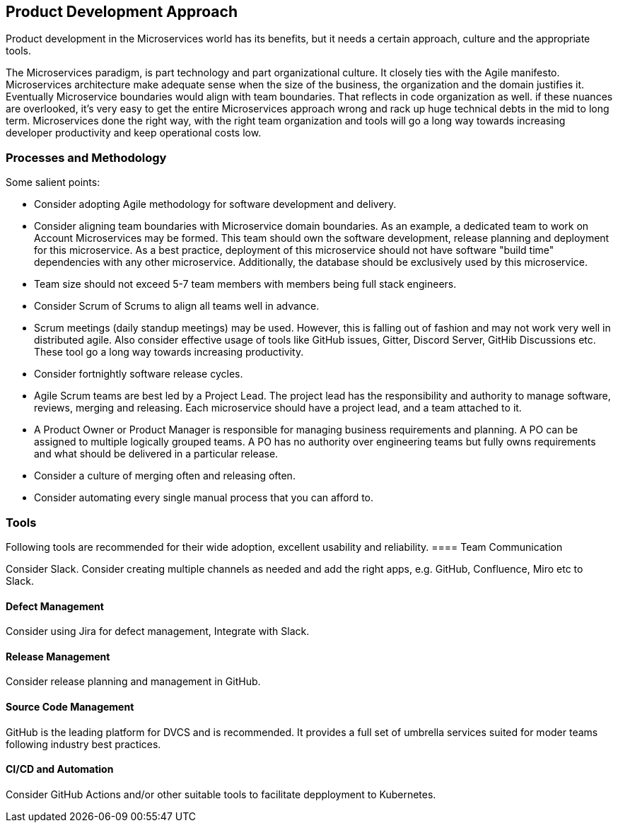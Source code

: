 [[product-dev-approach]]
== Product Development Approach

Product development in the Microservices world has its benefits, but it needs a certain approach, culture and the appropriate tools.

The Microservices paradigm, is part technology and part organizational culture. It closely ties with the Agile manifesto. Microservices architecture make adequate sense when the size of the business, the organization and the domain justifies it. Eventually Microservice boundaries would align with team boundaries. That reflects in code organization as well. if these nuances are overlooked, it's very easy to get the entire Microservices approach wrong and rack up huge technical debts in the mid to long term. Microservices done the right way, with the right team organization and tools will go a long way towards increasing developer productivity and keep operational costs low.

=== Processes and Methodology

Some salient points:

- Consider adopting Agile methodology for software development and delivery.
- Consider aligning team boundaries with Microservice domain boundaries. As an example, a dedicated team to work on Account Microservices may be formed. This team should own the software development, release planning and deployment for this microservice. As a best practice, deployment of this microservice should not have software "build time" dependencies with any other microservice. Additionally, the database should be exclusively used by this microservice.
- Team size should not exceed 5-7 team members with members being full stack engineers.
- Consider Scrum of Scrums to align all teams well in advance.
- Scrum meetings (daily standup meetings) may be used. However, this is falling out of fashion and may not work very well in distributed agile. Also consider effective usage of tools like GitHub issues, Gitter, Discord Server, GitHib Discussions etc. These tool go a long way towards increasing productivity.
- Consider fortnightly software release cycles.
- Agile Scrum teams are best led by a Project Lead. The project lead has the responsibility and authority to manage software, reviews, merging and releasing. Each microservice should have a project lead, and a team attached to it.
- A Product Owner or Product Manager is responsible for managing business requirements and planning. A PO can be assigned to multiple logically grouped teams. A PO has no authority over engineering teams but fully owns requirements and what should be delivered in a particular release.
- Consider a culture of merging often and releasing often.
- Consider automating every single manual process that you can afford to.

=== Tools

Following tools are recommended for their wide adoption, excellent usability and reliability.
==== Team Communication

Consider Slack. Consider creating multiple channels as needed and add the right apps, e.g. GitHub, Confluence, Miro etc to Slack.

==== Defect Management
Consider using Jira for defect management, Integrate with Slack.

==== Release Management

Consider release planning and management in GitHub.

==== Source Code Management

GitHub is the leading platform for DVCS and is recommended. It provides a full set of umbrella services suited for moder teams following industry best practices.

==== CI/CD and Automation

Consider GitHub Actions and/or other suitable tools to facilitate depployment to Kubernetes.
